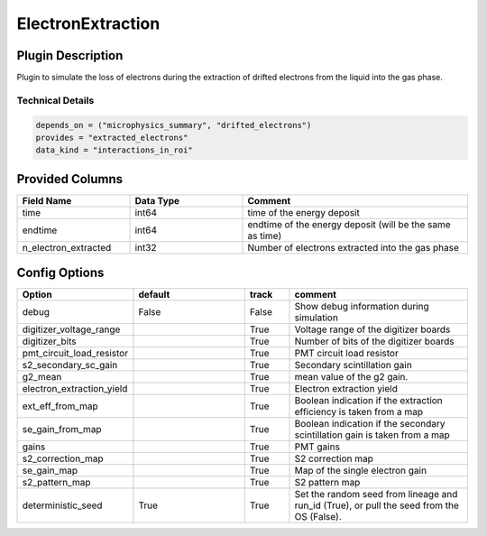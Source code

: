 ==================
ElectronExtraction
==================

Plugin Description
==================
Plugin to simulate the loss of electrons during the extraction of drifted 
electrons from the liquid into the gas phase. 

Technical Details
-----------------

.. code-block:: python

   depends_on = ("microphysics_summary", "drifted_electrons")
   provides = "extracted_electrons"
   data_kind = "interactions_in_roi"

Provided Columns
================

.. list-table::
   :widths: 25 25 50
   :header-rows: 1

   * - Field Name
     - Data Type
     - Comment
   * - time
     - int64
     - time of the energy deposit
   * - endtime
     - int64
     - endtime of the energy deposit (will be the same as time)
   * - n_electron_extracted
     - int32
     - Number of electrons extracted into the gas phase


Config Options
==============

.. list-table::
   :widths: 25 25 10 40
   :header-rows: 1

   * - Option
     - default
     - track
     - comment
   * - debug
     - False
     - False
     - Show debug information during simulation
   * - digitizer_voltage_range
     - 
     - True
     - Voltage range of the digitizer boards
   * - digitizer_bits
     - 
     - True
     - Number of bits of the digitizer boards
   * - pmt_circuit_load_resistor
     - 
     - True
     - PMT circuit load resistor 
   * - s2_secondary_sc_gain
     - 
     - True
     - Secondary scintillation gain
   * - g2_mean
     - 
     - True
     - mean value of the g2 gain. 
   * - electron_extraction_yield
     - 
     - True
     - Electron extraction yield
   * - ext_eff_from_map
     - 
     - True
     - Boolean indication if the extraction efficiency is taken from a map
   * - se_gain_from_map
     - 
     - True
     - Boolean indication if the secondary scintillation gain is taken from a map
   * - gains
     - 
     - True
     - PMT gains
   * - s2_correction_map
     - 
     - True
     - S2 correction map
   * - se_gain_map
     - 
     - True
     - Map of the single electron gain
   * - s2_pattern_map
     - 
     - True
     - S2 pattern map 
   * - deterministic_seed
     - True
     - True
     - Set the random seed from lineage and run_id (True), or pull the seed from the OS (False).